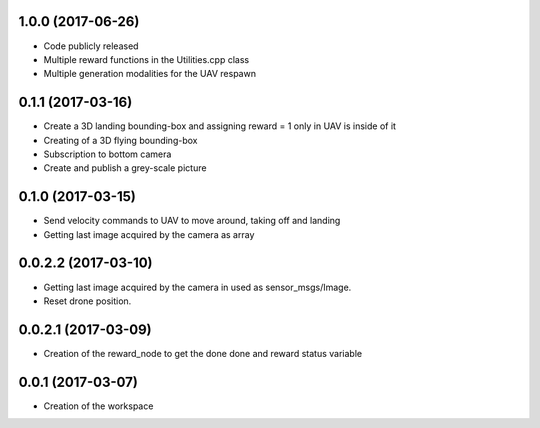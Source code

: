 1.0.0 (2017-06-26)
-----------------
* Code publicly released
* Multiple reward functions in the Utilities.cpp class
* Multiple generation modalities for the UAV respawn

0.1.1 (2017-03-16)
-----------------
* Create a 3D landing bounding-box and assigning reward = 1 only in UAV is inside of it
* Creating of a 3D flying bounding-box
* Subscription to bottom camera
* Create and publish a grey-scale picture


0.1.0 (2017-03-15)
------------------
* Send velocity commands to UAV to move around, taking off and landing
* Getting last image acquired by the camera as array

0.0.2.2 (2017-03-10)
------------------
* Getting last image acquired by the camera in used as sensor_msgs/Image.
* Reset drone position.


0.0.2.1 (2017-03-09)
------------------
* Creation of the reward_node to get the done done and reward status variable


0.0.1 (2017-03-07)
------------------
* Creation of the workspace
